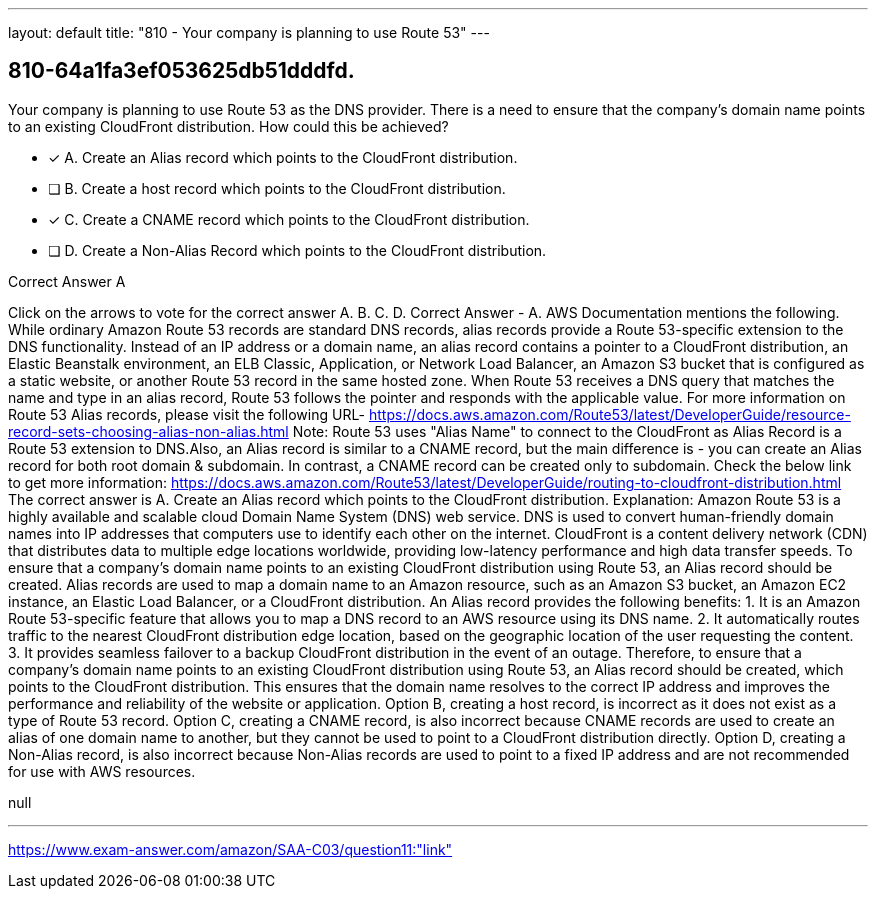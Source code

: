 ---
layout: default 
title: "810 - Your company is planning to use Route 53"
---


[.question]
== 810-64a1fa3ef053625db51dddfd.


****

[.query]
--
Your company is planning to use Route 53 as the DNS provider.
There is a need to ensure that the company's domain name points to an existing CloudFront distribution.
How could this be achieved?


--

[.list]
--
* [*] A. Create an Alias record which points to the CloudFront distribution.
* [ ] B. Create a host record which points to the CloudFront distribution.
* [*] C. Create a CNAME record which points to the CloudFront distribution.
* [ ] D. Create a Non-Alias Record which points to the CloudFront distribution.

--
****

[.answer]
Correct Answer  A

[.explanation]
--
Click on the arrows to vote for the correct answer
A.
B.
C.
D.
Correct Answer - A.
AWS Documentation mentions the following.
While ordinary Amazon Route 53 records are standard DNS records, alias records provide a Route 53-specific extension to the DNS functionality.
Instead of an IP address or a domain name, an alias record contains a pointer to a CloudFront distribution, an Elastic Beanstalk environment, an ELB Classic, Application, or Network Load Balancer, an Amazon S3 bucket that is configured as a static website, or another Route 53 record in the same hosted zone.
When Route 53 receives a DNS query that matches the name and type in an alias record, Route 53 follows the pointer and responds with the applicable value.
For more information on Route 53 Alias records, please visit the following URL-
https://docs.aws.amazon.com/Route53/latest/DeveloperGuide/resource-record-sets-choosing-alias-non-alias.html
Note:
Route 53 uses "Alias Name" to connect to the CloudFront as Alias Record is a Route 53 extension to DNS.Also, an Alias record is similar to a CNAME record, but the main difference is - you can create an Alias record for both root domain &amp; subdomain.
In contrast, a CNAME record can be created only to subdomain.
Check the below link to get more information:
https://docs.aws.amazon.com/Route53/latest/DeveloperGuide/routing-to-cloudfront-distribution.html
The correct answer is A. Create an Alias record which points to the CloudFront distribution.
Explanation:
Amazon Route 53 is a highly available and scalable cloud Domain Name System (DNS) web service. DNS is used to convert human-friendly domain names into IP addresses that computers use to identify each other on the internet.
CloudFront is a content delivery network (CDN) that distributes data to multiple edge locations worldwide, providing low-latency performance and high data transfer speeds.
To ensure that a company's domain name points to an existing CloudFront distribution using Route 53, an Alias record should be created. Alias records are used to map a domain name to an Amazon resource, such as an Amazon S3 bucket, an Amazon EC2 instance, an Elastic Load Balancer, or a CloudFront distribution.
An Alias record provides the following benefits:
1.
It is an Amazon Route 53-specific feature that allows you to map a DNS record to an AWS resource using its DNS name.
2.
It automatically routes traffic to the nearest CloudFront distribution edge location, based on the geographic location of the user requesting the content.
3.
It provides seamless failover to a backup CloudFront distribution in the event of an outage.
Therefore, to ensure that a company's domain name points to an existing CloudFront distribution using Route 53, an Alias record should be created, which points to the CloudFront distribution. This ensures that the domain name resolves to the correct IP address and improves the performance and reliability of the website or application.
Option B, creating a host record, is incorrect as it does not exist as a type of Route 53 record.
Option C, creating a CNAME record, is also incorrect because CNAME records are used to create an alias of one domain name to another, but they cannot be used to point to a CloudFront distribution directly.
Option D, creating a Non-Alias record, is also incorrect because Non-Alias records are used to point to a fixed IP address and are not recommended for use with AWS resources.
--

[.ka]
null

'''



https://www.exam-answer.com/amazon/SAA-C03/question11:"link"


